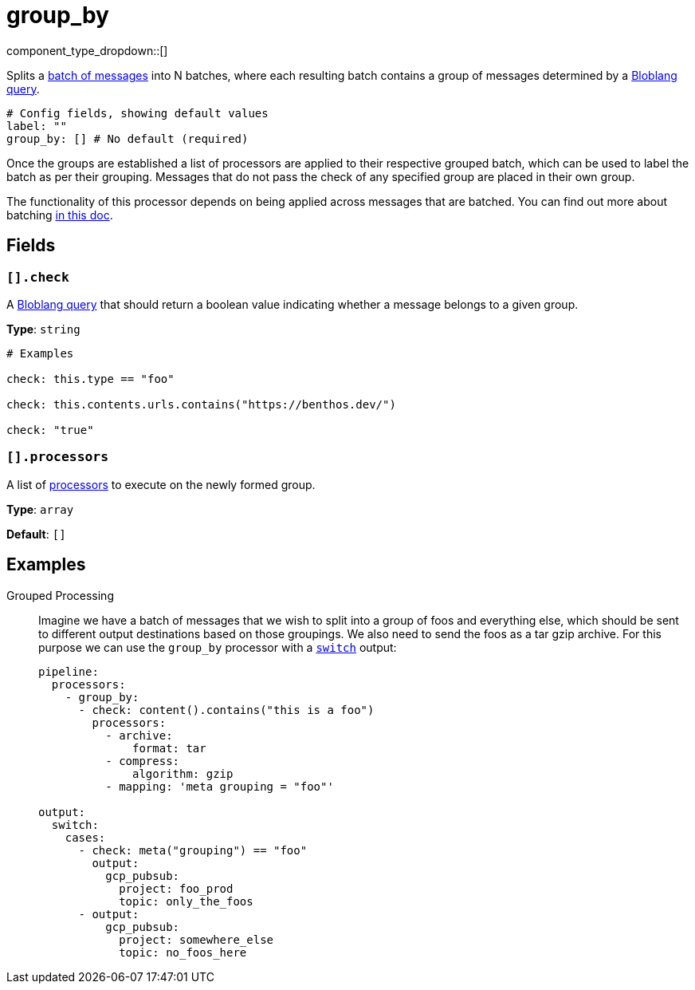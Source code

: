 = group_by
:type: processor
:status: stable
:categories: ["Composition"]



////
     THIS FILE IS AUTOGENERATED!

     To make changes, edit the corresponding source file under:

     https://github.com/redpanda-data/connect/tree/main/internal/impl/<provider>.

     And:

     https://github.com/redpanda-data/connect/tree/main/cmd/tools/docs_gen/templates/plugin.adoc.tmpl
////


component_type_dropdown::[]


Splits a xref:configuration:batching.adoc[batch of messages] into N batches, where each resulting batch contains a group of messages determined by a xref:guides:bloblang/about.adoc[Bloblang query].

```yml
# Config fields, showing default values
label: ""
group_by: [] # No default (required)
```

Once the groups are established a list of processors are applied to their respective grouped batch, which can be used to label the batch as per their grouping. Messages that do not pass the check of any specified group are placed in their own group.

The functionality of this processor depends on being applied across messages that are batched. You can find out more about batching xref:configuration:batching.adoc[in this doc].

== Fields

=== `[].check`

A xref:guides:bloblang/about.adoc[Bloblang query] that should return a boolean value indicating whether a message belongs to a given group.


*Type*: `string`


```yml
# Examples

check: this.type == "foo"

check: this.contents.urls.contains("https://benthos.dev/")

check: "true"
```

=== `[].processors`

A list of xref:components:processors/about.adoc[processors] to execute on the newly formed group.


*Type*: `array`

*Default*: `[]`

== Examples

[tabs]
======
Grouped Processing::
+
--

Imagine we have a batch of messages that we wish to split into a group of foos and everything else, which should be sent to different output destinations based on those groupings. We also need to send the foos as a tar gzip archive. For this purpose we can use the `group_by` processor with a xref:components:outputs/switch.adoc[`switch`] output:

```yaml
pipeline:
  processors:
    - group_by:
      - check: content().contains("this is a foo")
        processors:
          - archive:
              format: tar
          - compress:
              algorithm: gzip
          - mapping: 'meta grouping = "foo"'

output:
  switch:
    cases:
      - check: meta("grouping") == "foo"
        output:
          gcp_pubsub:
            project: foo_prod
            topic: only_the_foos
      - output:
          gcp_pubsub:
            project: somewhere_else
            topic: no_foos_here
```

--
======


